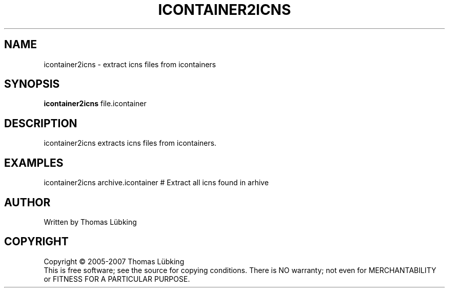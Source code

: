 .TH ICONTAINER2ICNS "1" "2007" "icontainer2icns 0.1" "User Commands"
.SH NAME
icontainer2icns \- extract icns files from icontainers
.SH SYNOPSIS
.B icontainer2icns
file.icontainer
.SH DESCRIPTION
icontainer2icns extracts icns files from icontainers.
.SH EXAMPLES
icontainer2icns archive.icontainer # Extract all icns found in arhive
.SH AUTHOR
Written by Thomas Lübking
.SH COPYRIGHT
Copyright \(co 2005-2007 Thomas Lübking
.br
This is free software; see the source for copying conditions.  There is NO
warranty; not even for MERCHANTABILITY or FITNESS FOR A PARTICULAR PURPOSE.
.br
